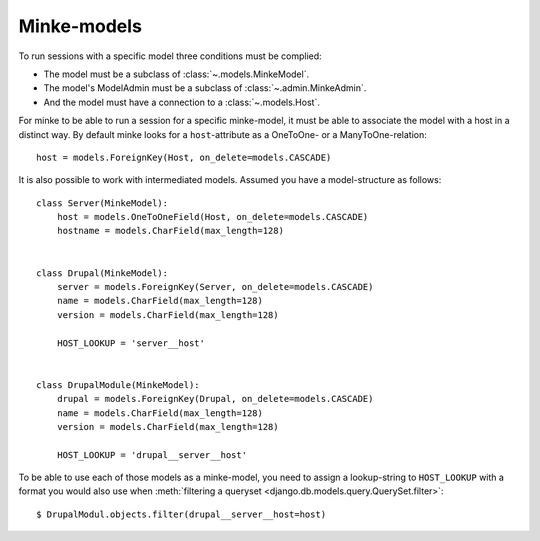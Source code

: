 Minke-models
============

To run sessions with a specific model three conditions must be complied:

* The model must be a subclass of :class:`~.models.MinkeModel`.
* The model's ModelAdmin must be a subclass of :class:`~.admin.MinkeAdmin`.
* And the model must have a connection to a :class:`~.models.Host`.

For minke to be able to run a session for a specific minke-model, it must be
able to associate the model with a host in a distinct way. By default minke
looks for a ``host``-attribute as a OneToOne- or a ManyToOne-relation::

    host = models.ForeignKey(Host, on_delete=models.CASCADE)


It is also possible to work with intermediated models. Assumed you have a
model-structure as follows::

    class Server(MinkeModel):
        host = models.OneToOneField(Host, on_delete=models.CASCADE)
        hostname = models.CharField(max_length=128)


    class Drupal(MinkeModel):
        server = models.ForeignKey(Server, on_delete=models.CASCADE)
        name = models.CharField(max_length=128)
        version = models.CharField(max_length=128)

        HOST_LOOKUP = 'server__host'


    class DrupalModule(MinkeModel):
        drupal = models.ForeignKey(Drupal, on_delete=models.CASCADE)
        name = models.CharField(max_length=128)
        version = models.CharField(max_length=128)

        HOST_LOOKUP = 'drupal__server__host'


To be able to use each of those models as a minke-model, you need to assign
a lookup-string to ``HOST_LOOKUP`` with a format you would also use when
:meth:`filtering a queryset <django.db.models.query.QuerySet.filter>`::

    $ DrupalModul.objects.filter(drupal__server__host=host)
